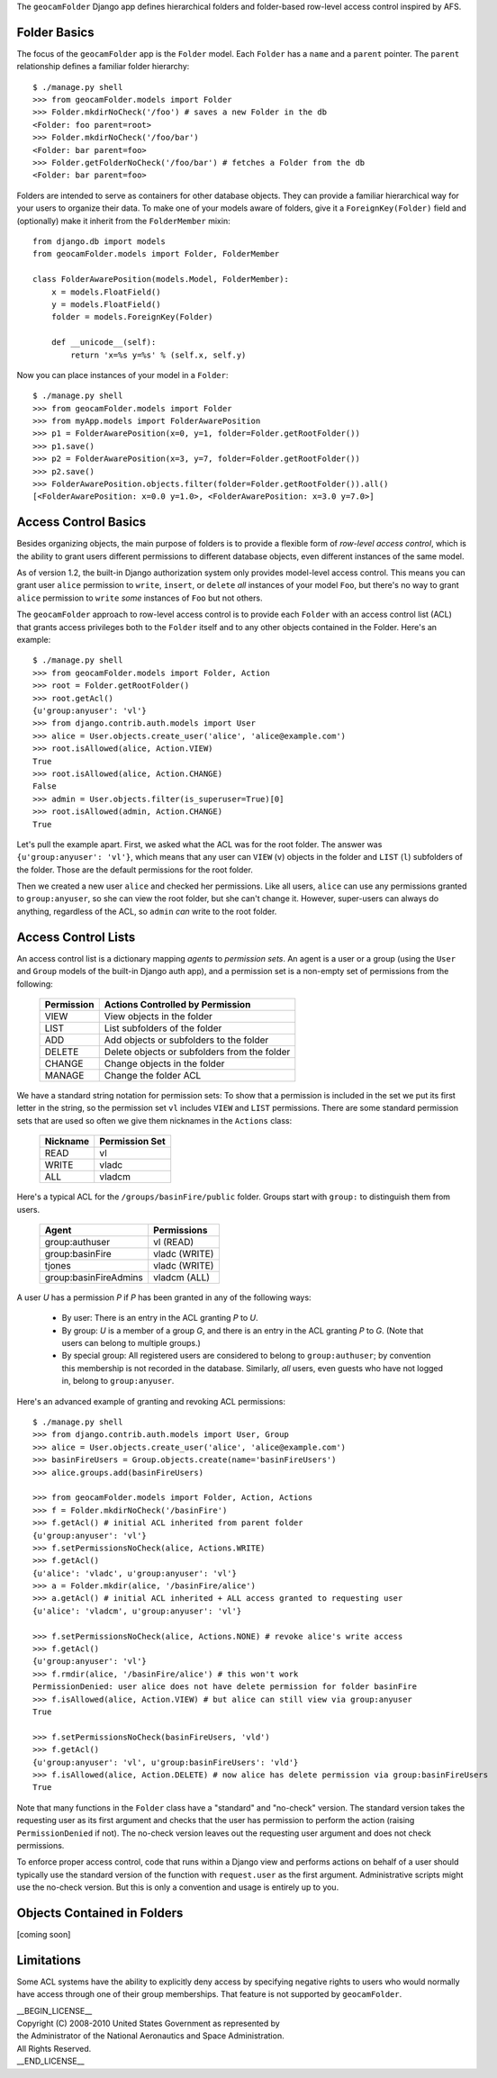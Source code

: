 
The ``geocamFolder`` Django app defines hierarchical folders and
folder-based row-level access control inspired by AFS.

Folder Basics
~~~~~~~~~~~~~

The focus of the ``geocamFolder`` app is the ``Folder`` model.  Each
``Folder`` has a ``name`` and a ``parent`` pointer.  The ``parent``
relationship defines a familiar folder hierarchy::

  $ ./manage.py shell
  >>> from geocamFolder.models import Folder
  >>> Folder.mkdirNoCheck('/foo') # saves a new Folder in the db
  <Folder: foo parent=root>
  >>> Folder.mkdirNoCheck('/foo/bar')
  <Folder: bar parent=foo>
  >>> Folder.getFolderNoCheck('/foo/bar') # fetches a Folder from the db
  <Folder: bar parent=foo>

Folders are intended to serve as containers for other database objects.
They can provide a familiar hierarchical way for your users to organize
their data.  To make one of your models aware of folders, give it a
``ForeignKey(Folder)`` field and (optionally) make it inherit from the
``FolderMember`` mixin::

  from django.db import models
  from geocamFolder.models import Folder, FolderMember
  
  class FolderAwarePosition(models.Model, FolderMember):
      x = models.FloatField()
      y = models.FloatField()
      folder = models.ForeignKey(Folder)

      def __unicode__(self):
          return 'x=%s y=%s' % (self.x, self.y)

Now you can place instances of your model in a ``Folder``::

  $ ./manage.py shell
  >>> from geocamFolder.models import Folder
  >>> from myApp.models import FolderAwarePosition
  >>> p1 = FolderAwarePosition(x=0, y=1, folder=Folder.getRootFolder())
  >>> p1.save()
  >>> p2 = FolderAwarePosition(x=3, y=7, folder=Folder.getRootFolder())
  >>> p2.save()
  >>> FolderAwarePosition.objects.filter(folder=Folder.getRootFolder()).all()
  [<FolderAwarePosition: x=0.0 y=1.0>, <FolderAwarePosition: x=3.0 y=7.0>]

Access Control Basics
~~~~~~~~~~~~~~~~~~~~~

Besides organizing objects, the main purpose of folders is to provide a
flexible form of *row-level access control*, which is the ability to grant
users different permissions to different database objects, even different
instances of the same model.

As of version 1.2, the built-in Django authorization system only
provides model-level access control.  This means you can grant user
``alice`` permission to ``write``, ``insert``, or ``delete`` *all*
instances of your model ``Foo``, but there's no way to grant ``alice``
permission to ``write`` *some* instances of ``Foo`` but not others.

The ``geocamFolder`` approach to row-level access control is to provide
each ``Folder`` with an access control list (ACL) that grants access
privileges both to the ``Folder`` itself and to any other objects
contained in the Folder.  Here's an example::

  $ ./manage.py shell
  >>> from geocamFolder.models import Folder, Action
  >>> root = Folder.getRootFolder()
  >>> root.getAcl()
  {u'group:anyuser': 'vl'}
  >>> from django.contrib.auth.models import User
  >>> alice = User.objects.create_user('alice', 'alice@example.com')
  >>> root.isAllowed(alice, Action.VIEW)
  True
  >>> root.isAllowed(alice, Action.CHANGE)
  False
  >>> admin = User.objects.filter(is_superuser=True)[0]
  >>> root.isAllowed(admin, Action.CHANGE)
  True

Let's pull the example apart.  First, we asked what the ACL was for the
root folder.  The answer was ``{u'group:anyuser': 'vl'}``, which means
that any user can ``VIEW`` (``v``) objects in the folder and ``LIST``
(``l``) subfolders of the folder.  Those are the default permissions
for the root folder.

Then we created a new user ``alice`` and checked her permissions.  Like
all users, ``alice`` can use any permissions granted to
``group:anyuser``, so she can view the root folder, but she can't change
it.  However, super-users can always do anything, regardless of the ACL,
so ``admin`` *can* write to the root folder.

Access Control Lists
~~~~~~~~~~~~~~~~~~~~

An access control list is a dictionary mapping *agents* to *permission
sets*.  An agent is a user or a group (using the ``User`` and ``Group``
models of the built-in Django auth app), and a permission set is a
non-empty set of permissions from the following:

  ========== =============================================
  Permission Actions Controlled by Permission
  ========== =============================================
  VIEW       View objects in the folder
  LIST       List subfolders of the folder
  ADD        Add objects or subfolders to the folder
  DELETE     Delete objects or subfolders from the folder
  CHANGE     Change objects in the folder
  MANAGE     Change the folder ACL
  ========== =============================================

We have a standard string notation for permission sets: To show that a
permission is included in the set we put its first letter in the string,
so the permission set ``vl`` includes ``VIEW`` and ``LIST`` permissions.
There are some standard permission sets that are used so often we give
them nicknames in the ``Actions`` class:

  ========== ==============
  Nickname   Permission Set
  ========== ==============
  READ       vl
  WRITE      vladc
  ALL        vladcm
  ========== ==============
  
Here's a typical ACL for the ``/groups/basinFire/public`` folder.
Groups start with ``group:`` to distinguish them from users.  

  ===================== ===============
  Agent                 Permissions
  ===================== ===============
  group:authuser        vl (READ)
  group:basinFire       vladc (WRITE)
  tjones                vladc (WRITE)
  group:basinFireAdmins vladcm (ALL)
  ===================== ===============

A user *U* has a permission *P* if *P* has been granted in any of the
following ways:

 * By user: There is an entry in the ACL granting *P* to *U*.

 * By group: *U* is a member of a group *G*, and there is an entry in
   the ACL granting *P* to *G*. (Note that users can belong to multiple
   groups.)

 * By special group: All registered users are considered to belong to
   ``group:authuser``; by convention this membership is not recorded
   in the database.  Similarly, *all* users, even guests who have not
   logged in, belong to ``group:anyuser``.

Here's an advanced example of granting and revoking ACL permissions::

  $ ./manage.py shell
  >>> from django.contrib.auth.models import User, Group
  >>> alice = User.objects.create_user('alice', 'alice@example.com')
  >>> basinFireUsers = Group.objects.create(name='basinFireUsers')
  >>> alice.groups.add(basinFireUsers)
  
  >>> from geocamFolder.models import Folder, Action, Actions
  >>> f = Folder.mkdirNoCheck('/basinFire')
  >>> f.getAcl() # initial ACL inherited from parent folder
  {u'group:anyuser': 'vl'}
  >>> f.setPermissionsNoCheck(alice, Actions.WRITE)
  >>> f.getAcl()
  {u'alice': 'vladc', u'group:anyuser': 'vl'}
  >>> a = Folder.mkdir(alice, '/basinFire/alice')
  >>> a.getAcl() # initial ACL inherited + ALL access granted to requesting user
  {u'alice': 'vladcm', u'group:anyuser': 'vl'}
  
  >>> f.setPermissionsNoCheck(alice, Actions.NONE) # revoke alice's write access
  >>> f.getAcl()
  {u'group:anyuser': 'vl'}
  >>> f.rmdir(alice, '/basinFire/alice') # this won't work
  PermissionDenied: user alice does not have delete permission for folder basinFire
  >>> f.isAllowed(alice, Action.VIEW) # but alice can still view via group:anyuser
  True
  
  >>> f.setPermissionsNoCheck(basinFireUsers, 'vld')
  >>> f.getAcl()
  {u'group:anyuser': 'vl', u'group:basinFireUsers': 'vld'}
  >>> f.isAllowed(alice, Action.DELETE) # now alice has delete permission via group:basinFireUsers
  True

Note that many functions in the ``Folder`` class have a "standard" and
"no-check" version.  The standard version takes the requesting user as
its first argument and checks that the user has permission to perform
the action (raising ``PermissionDenied`` if not).  The no-check version
leaves out the requesting user argument and does not check permissions.

To enforce proper access control, code that runs within a Django view
and performs actions on behalf of a user should typically use the
standard version of the function with ``request.user`` as the first
argument.  Administrative scripts might use the no-check version.  But
this is only a convention and usage is entirely up to you.

Objects Contained in Folders
~~~~~~~~~~~~~~~~~~~~~~~~~~~~

[coming soon]

Limitations
~~~~~~~~~~~

Some ACL systems have the ability to explicitly deny access by
specifying negative rights to users who would normally have access
through one of their group memberships.  That feature is not supported
by ``geocamFolder``.

| __BEGIN_LICENSE__
| Copyright (C) 2008-2010 United States Government as represented by
| the Administrator of the National Aeronautics and Space Administration.
| All Rights Reserved.
| __END_LICENSE__
